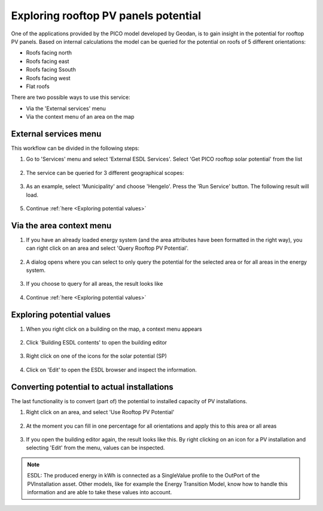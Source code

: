 Exploring rooftop PV panels potential
=====================================

One of the applications provided by the PICO model developed by Geodan, is to gain insight in the potential for rooftop
PV panels. Based on internal calculations the model can be queried for the potential on roofs of 5 different orientations:

* Roofs facing north

* Roofs facing east

* Roofs facing Ssouth

* Roofs facing west

* Flat roofs


There are two possible ways to use this service:

* Via the 'External services' menu

* Via the context menu of an area on the map


External services menu
**********************

This workflow can be divided in the following steps:

1. Go to 'Services' menu and select 'External ESDL Services'. Select 'Get PICO rooftop solar potential' from the list

  .. image:: images/esdl_services_pico_rooftop_solar_potential.png
    :alt: Select 'external ESDL services', and 'get PICO rooftop solar potential'

2. The service can be queried for 3 different geographical scopes:

  .. image:: images/pico_rooftop_solar_potential_scope.png
    :alt: 3 different geographical scopes

3. As an example, select 'Municipality' and choose 'Hengelo'. Press the 'Run Service' button. The following result will load.

  .. image:: images/pico_rooftop_solar_potential_municipality.png
    :alt: Results for the municipality of Hengelo

5. Continue :ref:`here <Exploring potential values>`


Via the area context menu
*************************

1. If you have an already loaded energy system (and the area attributes have been formatted in the right way), you can right click on an area and select 'Query Rooftop PV Potential'.

  .. image:: images/context_menu_area_query_potential.png
    :alt: Context menu for an area

2. A dialog opens where you can select to only query the potential for the selected area or for all areas in the energy system.

  .. image:: images/query_rooftop_pv_potential.png
    :alt: Query rooftop pv potential for area

3. If you choose to query for all areas, the result looks like

  .. image:: images/rooftop_potential_neighbourhood.png
    :alt: Rooftop PV potential for all areas

4. Continue :ref:`here <Exploring potential values>`

Exploring potential values
**************************

1. When you right click on a building on the map, a context menu appears

  .. image:: images/building_context_menu.png
    :alt: Building context menu

2. Click 'Building ESDL contents' to open the building editor

  .. image:: images/five_types_of_rooftop_panels_potential.png
    :alt: building editor with 5 different types of rooftop PV potential

3. Right click on one of the icons for the solar potential (SP)

  .. image:: images/right_click_solar_potential.png
    :alt:

4. Click on 'Edit' to open the ESDL browser and inspect the information.

  .. image:: images/value_of_solar_potential.png
    :alt: Inspect values of solar potential

Converting potential to actual installations
********************************************

The last functionality is to convert (part of) the potential to installed capacity of PV installations.

1. Right click on an area, and select 'Use Rooftop PV Potential'

  .. image:: images/context_menu_area_use_potential.png
    :alt: Context menu are use potential

2. At the moment you can fill in one percentage for all orientations and apply this to this area or all areas

  .. image:: images/use_rooftop_pv_potential.png
    :alt: Use Rooftop PV Potential

3. If you open the building editor again, the result looks like this. By right clicking on an icon for a PV installation and selecting 'Edit' from the menu, values can be inspected.

  .. image:: images/building_editor_installed_pv_installations.png
    :alt: Installed PV installations

.. note::
    ESDL: The produced energy in kWh is connected as a SingleValue profile to the OutPort of the PVInstallation asset.
    Other models, like for example the Energy Transition Model, know how to handle this information and are able to
    take these values into account.